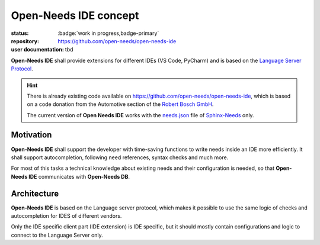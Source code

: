 Open-Needs IDE concept
======================

:status: :badge:`work in progress,badge-primary`
:repository: https://github.com/open-needs/open-needs-ide
:user documentation: tbd

**Open-Needs IDE** shall provide extensions for different IDEs (VS Code, PyCharm) and is based on
the `Language Server Protocol <https://microsoft.github.io/language-server-protocol/>`__.


.. hint::

    There is already existing code available on https://github.com/open-needs/open-needs-ide, which is based
    on a code donation from the Automotive section of the `Robert Bosch GmbH <https://www.bosch.com/>`__.

    .. image:: _static/bosch_logo.png
       :align: center
       :width: 200px

    The current version of **Open Needs IDE** works with the
    `needs.json <https://sphinxcontrib-needs.readthedocs.io/en/latest/builders.html>`__ file of
    `Sphinx-Needs <https://sphinxcontrib-needs.readthedocs.io>`__ only.

Motivation
----------
**Open-Needs IDE** shall support the developer with time-saving functions to write needs inside an IDE more efficiently.
It shall support autocompletion, following need references, syntax checks and much more.

For most of this tasks a technical knowledge about existing needs and their configuration is needed, so that
**Open-Needs IDE** communicates with **Open-Needs DB**.

Architecture
------------
**Open-Needs IDE** is based on the Language server protocol, which makes it possible to use the same logic of checks
and autocompletion for IDES of different vendors.

Only the IDE specific client part (IDE extension) is IDE specific, but it should mostly contain configurations
and logic to connect to the Language Server only.

.. uml::

    @startuml
    card "IDE" as ide #aaa{
        card "Open-Needs\nIDE extension" as ext #6fa {
            card "code completion" as comp
            card "goto reference"
            card "need id generation"
            card "need preview"

        }


        artifact "code document" as doc
        hexagon "code change" as change

       doc -> change
       change --> comp
    }

    card "Open Needs\nLanguage server" #6fa {
        card "code completion" as ls_comp
        card "goto reference" as ls_ref
        card "need id generation" as ls_id
        card "need preview" as ls_preview
    }

    comp <-left-> ls_comp

    @enduml

